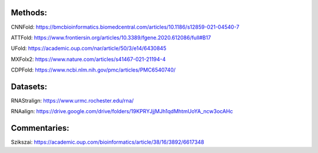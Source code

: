 Methods:
--------

CNNFold: https://bmcbioinformatics.biomedcentral.com/articles/10.1186/s12859-021-04540-7

ATTFold: https://www.frontiersin.org/articles/10.3389/fgene.2020.612086/full#B17

UFold: https://academic.oup.com/nar/article/50/3/e14/6430845

MXFolx2: https://www.nature.com/articles/s41467-021-21194-4

CDPFold: https://www.ncbi.nlm.nih.gov/pmc/articles/PMC6540740/

Datasets:
---------

RNAStralign: https://www.urmc.rochester.edu/rna/

RNAalign: https://drive.google.com/drive/folders/19KPRYJjjMJh1qdMhtmUoYA_ncw3ocAHc

Commentaries:
-------------

Szikszai: https://academic.oup.com/bioinformatics/article/38/16/3892/6617348
